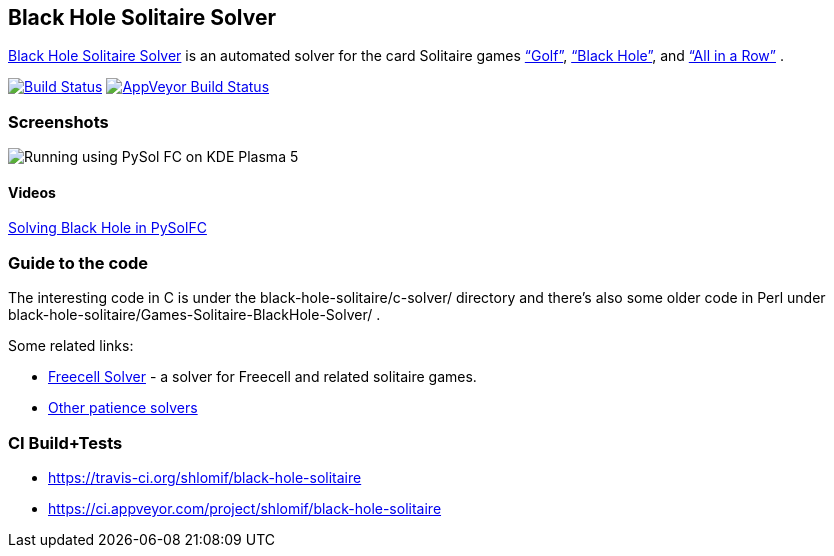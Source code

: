 == Black Hole Solitaire Solver

http://www.shlomifish.org/open-source/projects/black-hole-solitaire-solver/[Black
Hole Solitaire Solver] is an automated solver for the card Solitaire
games https://en.wikipedia.org/wiki/Golf_%28patience%29[“Golf”],
http://en.wikipedia.org/wiki/Black_Hole_%28solitaire%29[“Black Hole”],
and http://en.wikipedia.org/wiki/All_in_a_Row_%28Solitaire%29[“All in a Row”] .

https://travis-ci.org/shlomif/black-hole-solitaire[image:https://travis-ci.org/shlomif/black-hole-solitaire.svg?branch=master[Build
Status]]
https://ci.appveyor.com/project/shlomif/black-hole-solitaire[image:https://ci.appveyor.com/api/projects/status/yvne045w9dmd4h92?svg=true[AppVeyor
Build Status]]

=== Screenshots

image::http://i.imgur.com/htp5UZq.jpg[Running using PySol FC on KDE Plasma 5]

==== Videos

https://www.youtube.com/watch?v=t_cuDHj5V2k&feature=youtu.be[Solving
Black Hole in PySolFC]

=== Guide to the code

The interesting code in C is under the black-hole-solitaire/c-solver/
directory and there’s also some older code in Perl under
black-hole-solitaire/Games-Solitaire-BlackHole-Solver/ .

Some related links:

* http://fc-solve.shlomifish.org/[Freecell Solver] - a solver for
Freecell and related solitaire games.
* http://fc-solve.shlomifish.org/links.html#other_solvers[Other patience
solvers]

=== CI Build+Tests

* https://travis-ci.org/shlomif/black-hole-solitaire
* https://ci.appveyor.com/project/shlomif/black-hole-solitaire
